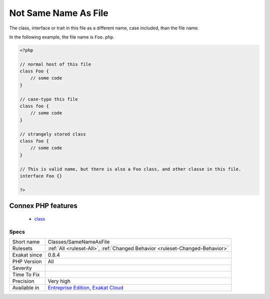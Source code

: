 .. _classes-samenameasfile:

.. _not-same-name-as-file:

Not Same Name As File
+++++++++++++++++++++

.. meta::
	:description:
		Not Same Name As File: The class, interface or trait in this file as a different name, case included, than the file name.
	:twitter:card: summary_large_image
	:twitter:site: @exakat
	:twitter:title: Not Same Name As File
	:twitter:description: Not Same Name As File: The class, interface or trait in this file as a different name, case included, than the file name
	:twitter:creator: @exakat
	:twitter:image:src: https://www.exakat.io/wp-content/uploads/2020/06/logo-exakat.png
	:og:image: https://www.exakat.io/wp-content/uploads/2020/06/logo-exakat.png
	:og:title: Not Same Name As File
	:og:type: article
	:og:description: The class, interface or trait in this file as a different name, case included, than the file name
	:og:url: https://php-tips.readthedocs.io/en/latest/tips/Classes/SameNameAsFile.html
	:og:locale: en
The class, interface or trait in this file as a different name, case included, than the file name. 

In the following example,  the file name is ``Foo.php``.

.. code-block:: php
   
   <?php
   
   // normal host of this file
   class Foo {
       // some code
   }
   
   // case-typo this file
   class foo {
       // some code
   }
   
   // strangely stored class 
   class foo {
       // some code
   }
   
   // This is valid name, but there is also a Foo class, and other classe in this file. 
   interface Foo {}
   
   ?>
Connex PHP features
-------------------

  + `class <https://php-dictionary.readthedocs.io/en/latest/dictionary/class.ini.html>`_


Specs
_____

+--------------+-------------------------------------------------------------------------------------------------------------------------+
| Short name   | Classes/SameNameAsFile                                                                                                  |
+--------------+-------------------------------------------------------------------------------------------------------------------------+
| Rulesets     | :ref:`All <ruleset-All>`, :ref:`Changed Behavior <ruleset-Changed-Behavior>`                                            |
+--------------+-------------------------------------------------------------------------------------------------------------------------+
| Exakat since | 0.8.4                                                                                                                   |
+--------------+-------------------------------------------------------------------------------------------------------------------------+
| PHP Version  | All                                                                                                                     |
+--------------+-------------------------------------------------------------------------------------------------------------------------+
| Severity     |                                                                                                                         |
+--------------+-------------------------------------------------------------------------------------------------------------------------+
| Time To Fix  |                                                                                                                         |
+--------------+-------------------------------------------------------------------------------------------------------------------------+
| Precision    | Very high                                                                                                               |
+--------------+-------------------------------------------------------------------------------------------------------------------------+
| Available in | `Entreprise Edition <https://www.exakat.io/entreprise-edition>`_, `Exakat Cloud <https://www.exakat.io/exakat-cloud/>`_ |
+--------------+-------------------------------------------------------------------------------------------------------------------------+


